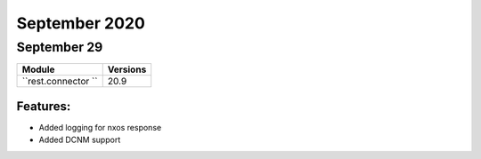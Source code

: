 September 2020
==========

September 29
--------

+-------------------------------+-------------------------------+
| Module                        | Versions                      |
+===============================+===============================+
| ``rest.connector ``           | 20.9                          |
+-------------------------------+-------------------------------+


Features:
^^^^^^^^^

* Added logging for nxos response
* Added DCNM support
